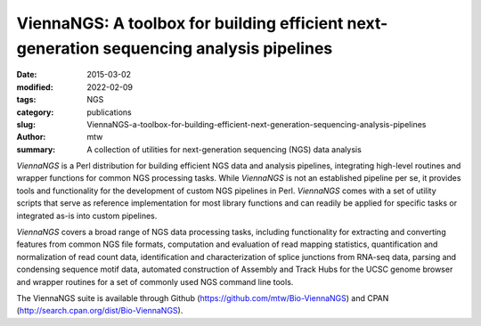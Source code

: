 ViennaNGS: A toolbox for building efficient next-generation sequencing analysis pipelines
#########################################################################################

:date: 2015-03-02
:modified: 2022-02-09
:tags: NGS
:category: publications
:slug: ViennaNGS-a-toolbox-for-building-efficient-next-generation-sequencing-analysis-pipelines
:author: mtw
:summary: A collection of utilities for next-generation sequencing (NGS) data analysis

.. role:: link-flat-strong(link)
  :class: m-flat m-text m-strong

.. role:: link-flat(link)
  :class: m-flat m-text

.. role:: ul
  :class: m-text m-ul

.. role:: doi(link)
  :class: doi

*ViennaNGS*  is a Perl distribution for building efficient NGS data and
analysis pipelines, integrating high-level routines and wrapper functions for
common NGS processing tasks. While *ViennaNGS* is not an established pipeline per
se, it provides tools and functionality for the development of custom NGS
pipelines in Perl. *ViennaNGS* comes with a set of utility scripts that serve as
reference implementation for most library functions and can readily be applied
for specific tasks or integrated as-is into custom pipelines.

*ViennaNGS* covers a broad range of NGS data processing tasks, including
functionality for extracting and converting features from common NGS file
formats, computation and evaluation of read mapping statistics, quantification
and normalization of read count data, identification and characterization of
splice junctions from RNA-seq data, parsing and condensing sequence motif data,
automated construction of Assembly and Track Hubs for the UCSC genome browser
and wrapper routines for a set of commonly used NGS command line tools.


The ViennaNGS suite is available through Github (https://github.com/mtw/Bio-ViennaNGS) and CPAN (http://search.cpan.org/dist/Bio-ViennaNGS).


.. block-default:: Abstract

  Recent achievements in next-generation sequencing (NGS) technologies lead to a high demand for reuseable software components to easily compile customized analysis workflows for big genomics data. We present ViennaNGS, an integrated collection of Perl modules focused on building efficient pipelines for NGS data processing. It comes with functionality for extracting and converting features from common NGS file formats, computation and evaluation of read mapping statistics, as well as normalization of RNA abundance. Moreover, ViennaNGS provides software components for identification and characterization of splice junctions from RNA-seq data, parsing and condensing sequence motif data, automated construction of Assembly and Track Hubs for the UCSC genome browser, as well as wrapper routines for a set of commonly used NGS command line tools.

.. block-info:: Reference

  | :link-flat-strong:`ViennaNGS: A toolbox for building efficient next-generation sequencing analysis pipelines <https://doi.org/10.12688/f1000research.6157.2>`
  | Michael T. Wolfinger, Jörg Fallmann, Florian Eggenhofer, Fabian Amman
  | *F1000Research* 4:50 (2015) | :doi:`doi: 10.12688/f1000research.6157.2 <https://doi.org/10.12688/f1000research.6157.2>` | :link-flat:`PDF <{static}/files/papers/Wolfinger-2015.pdf>`

.. block-info:: Citations

    .. container:: m-label

        .. raw:: html

          <span class="__dimensions_badge_embed__" data-doi="10.12688/f1000research.6157.2" data-style="small_rectangle"></span><script async src="https://badge.dimensions.ai/badge.js" charset="utf-8"></script>

    .. container:: m-label

        .. raw:: html

          <script type="text/javascript" src="https://d1bxh8uas1mnw7.cloudfront.net/assets/embed.js"></script><div class="altmetric-embed" data-badge-type="2" data-badge-popover="bottom" data-doi="10.12688/f1000research.6157.2"></div>
